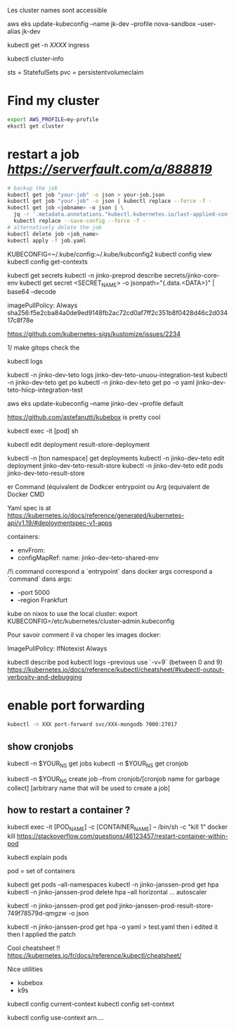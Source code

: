 Les cluster names sont accessible

aws eks update-kubeconfig --name jk-dev --profile nova-sandbox --user-alias jk-dev

kubectl get -n [[XXXX]] ingress

kubectl cluster-info

sts = StatefulSets
pvc = persistentvolumeclaim

* Find my cluster

  #+BEGIN_SRC sh
  export AWS_PROFILE=my-profile
  eksctl get cluster
  #+END_SRC

* restart a job  [[serverfault][https://serverfault.com/a/888819]]
   
  #+BEGIN_SRC sh
  # backup the job
  kubectl get job "your-job" -o json > your-job.json
  kubectl get job "your-job" -o json | kubectl replace --force -f -
  kubectl get job <jobname> -o json | \
	jq -r '.metadata.annotations."kubectl.kubernetes.io/last-applied-configuration"' | \
	kubectl replace --save-config --force -f -
  # alternatively delete the job 
  kubectl delete job <job_name>
  kubectl apply -f job.yaml
  #+END_SRC
   
# on peut avoir plusieurs contextes
KUBECONFIG=~/.kube/config:~/.kube/kubconfig2
kubectl config view
kubectl config get-contexts

kubectl get secrets
kubectl -n jinko-preprod describe secrets/jinko-core-env 
kubectl get secret <SECRET_NAME> -o jsonpath="{.data.<DATA>}" | base64 --decode

imagePullPolicy: Always
sha256:f5e2cba84a0de9ed9148fb2ac72cd0af7ff2c351b8f0428d46c2d03417c8f78e

https://github.com/kubernetes-sigs/kustomize/issues/2234

1/ make gitops
check the

kubectl logs

kubectl -n jinko-dev-teto logs jinko-dev-teto-unuou-integration-test
kubectl -n jinko-dev-teto get po
kubectl -n jinko-dev-teto get po -o yaml  jinko-dev-teto-hiicp-integration-test

aws eks update-kubeconfig --name jinko-dev --profile default

https://github.com/astefanutti/kubebox is pretty cool

kubectl exec -it [pod] sh 


kubectl edit deployment result-store-deployment

# To edit a live deployment

kubectl -n [ton namespace] get deployments
kubectl -n jinko-dev-teto edit deployment jinko-dev-teto-result-store
kubectl -n jinko-dev-teto edit pods jinko-dev-teto-result-store

er Command (équivalent de Dodkcer entrypoint ou Arg (equivalent de Docker CMD

Yaml spec is at https://kubernetes.io/docs/reference/generated/kubernetes-api/v1.19/#deploymentspec-v1-apps

containers:
- envFrom:
- configMapRef:
 name: jinko-dev-teto-shared-env

/!\ command correspond a `entrypoint` dans docker
args correspond a `command` dans 
args:
  - --port 5000
  - --region Frankfurt


kube on nixos
to use the local cluster:
export KUBECONFIG=/etc/kubernetes/cluster-admin.kubeconfig


Pour savoir comment il va choper les images docker:

ImagePullPolicy:
IfNotexist
Always

# debug a container
kubectl describe pod
kubectl logs --previous
use `-v=9` (between 0 and 9)
https://kubernetes.io/docs/reference/kubectl/cheatsheet/#kubectl-output-verbosity-and-debugging


* enable port forwarding
  #+BEGIN_SRC sh
kubectl -n XXX port-forward svc/XXX-mongodb 7000:27017
  #+END_SRC

** show cronjobs 
kubectl -n $YOUR_NS get jobs
kubectl -n $YOUR_NS get cronjob 

kubectl -n $YOUR_NS create job --from cronjob/[cronjob name for garbage collect] [arbitrary name that will be used to create a job]


** how to restart a container ?

kubectl exec -it [POD_NAME] -c [CONTAINER_NAME] -- /bin/sh -c "kill 1"
docker kill
https://stackoverflow.com/questions/46123457/restart-container-within-pod

kubectl explain pods

pod = set of containers


kubectl get pods --all-namespaces
kubectl -n jinko-janssen-prod get hpa
kubectl -n jinko-janssen-prod delete hpa --all
horizontal ... autoscaler

kubectl -n jinko-janssen-prod get pod jinko-janssen-prod-result-store-749f78579d-qmgzw -o json 

kubectl -n jinko-janssen-prod get hpa -o yaml > test.yaml 
then i edited it then I applied the patch

Cool cheatsheet !!
https://kubernetes.io/fr/docs/reference/kubectl/cheatsheet/

Nice utilities
- kubebox
- k9s

# to see the 
kubectl config current-context
kubectl config set-context

kubectl config use-context arn....
